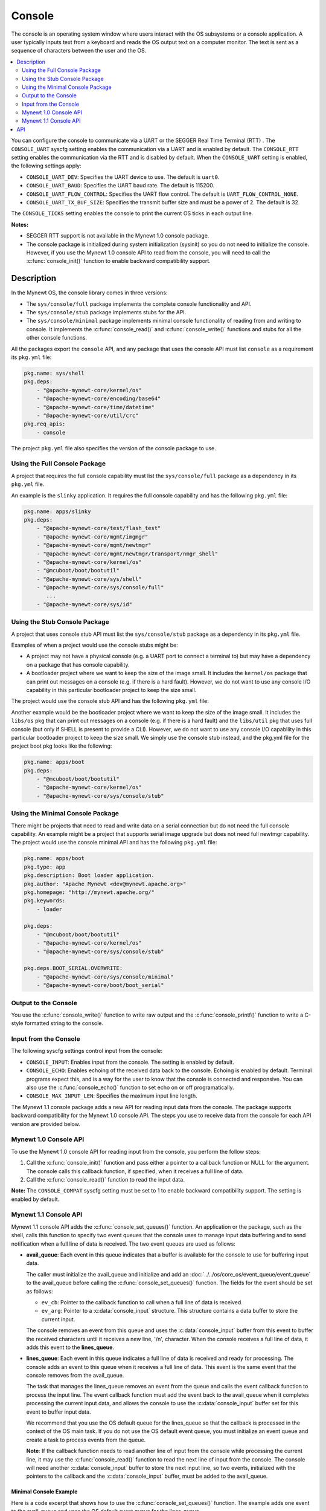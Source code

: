 Console
-------

The console is an operating system window where users interact with the
OS subsystems or a console application. A user typically inputs text
from a keyboard and reads the OS output text on a computer monitor. The
text is sent as a sequence of characters between the user and the OS.

.. contents::
  :local:
  :depth: 2

You can configure the console to communicate via a UART or the SEGGER
Real Time Terminal (RTT) . The ``CONSOLE_UART`` syscfg setting enables
the communication via a UART and is enabled by default. The
``CONSOLE_RTT`` setting enables the communication via the RTT and is
disabled by default. When the ``CONSOLE_UART`` setting is enabled, the
following settings apply:

-  ``CONSOLE_UART_DEV``: Specifies the UART device to use. The default
   is ``uart0``.
-  ``CONSOLE_UART_BAUD``: Specifies the UART baud rate. The default is
   115200.
-  ``CONSOLE_UART_FLOW_CONTROL``: Specifies the UART flow control. The
   default is ``UART_FLOW_CONTROL_NONE``.
-  ``CONSOLE_UART_TX_BUF_SIZE``: Specifies the transmit buffer size and
   must be a power of 2. The default is 32.

The ``CONSOLE_TICKS`` setting enables the console to print the current
OS ticks in each output line.

**Notes:**

-  SEGGER RTT support is not available in the Mynewt 1.0 console
   package.
-  The console package is initialized during system initialization
   (sysinit) so you do not need to initialize the console. However, if
   you use the Mynewt 1.0 console API to read from the console, you will
   need to call the :c:func:`console_init()` function to enable backward
   compatibility support.

Description
~~~~~~~~~~~

In the Mynewt OS, the console library comes in three versions:

-  The ``sys/console/full`` package implements the complete console
   functionality and API.
-  The ``sys/console/stub`` package implements stubs for the API.
-  The ``sys/console/minimal`` package implements minimal console
   functionality of reading from and writing to console. It implements
   the :c:func:`console_read()` and :c:func:`console_write()` functions and stubs
   for all the other console functions.

All the packages export the ``console`` API, and any package that uses
the console API must list ``console`` as a requirement its ``pkg.yml``
file:

.. code-block:: yaml

    pkg.name: sys/shell
    pkg.deps:
        - "@apache-mynewt-core/kernel/os"
        - "@apache-mynewt-core/encoding/base64"
        - "@apache-mynewt-core/time/datetime"
        - "@apache-mynewt-core/util/crc"
    pkg.req_apis:
        - console

The project ``pkg.yml`` file also specifies the version of the console
package to use.

Using the Full Console Package
^^^^^^^^^^^^^^^^^^^^^^^^^^^^^^

A project that requires the full console capability must list the ``sys/console/full`` package as a
dependency in its ``pkg.yml`` file.

An example is the ``slinky`` application. It requires the full console
capability and has the following ``pkg.yml`` file:

.. code-block:: yaml

    pkg.name: apps/slinky
    pkg.deps:
        - "@apache-mynewt-core/test/flash_test"
        - "@apache-mynewt-core/mgmt/imgmgr"
        - "@apache-mynewt-core/mgmt/newtmgr"
        - "@apache-mynewt-core/mgmt/newtmgr/transport/nmgr_shell"
        - "@apache-mynewt-core/kernel/os"
        - "@mcuboot/boot/bootutil"
        - "@apache-mynewt-core/sys/shell"
        - "@apache-mynewt-core/sys/console/full"
           ...
        - "@apache-mynewt-core/sys/id"

Using the Stub Console Package
^^^^^^^^^^^^^^^^^^^^^^^^^^^^^^

A project that uses console stub API must list the ``sys/console/stub``
package as a dependency in its ``pkg.yml`` file.

Examples of when a project would use the console stubs might be:

-  A project may not have a physical console (e.g. a UART port to
   connect a terminal to) but may have a dependency on a package that
   has console capability.
-  A bootloader project where we want to keep the size of the image
   small. It includes the ``kernel/os`` package that can print out
   messages on a console (e.g. if there is a hard fault). However, we do
   not want to use any console I/O capability in this particular
   bootloader project to keep the size small.

The project would use the console stub API and has the following
``pkg.yml`` file:

Another example would be the bootloader project where we want to keep
the size of the image small. It includes the ``libs/os`` pkg that can
print out messages on a console (e.g. if there is a hard fault) and the
``libs/util`` pkg that uses full console (but only if SHELL is present
to provide a CLI). However, we do not want to use any console I/O
capability in this particular bootloader project to keep the size small.
We simply use the console stub instead, and the pkg.yml file for the
project boot pkg looks like the following:

.. code-block:: yaml

    pkg.name: apps/boot
    pkg.deps:
        - "@mcuboot/boot/bootutil"
        - "@apache-mynewt-core/kernel/os"
        - "@apache-mynewt-core/sys/console/stub"

Using the Minimal Console Package
^^^^^^^^^^^^^^^^^^^^^^^^^^^^^^^^^

There might be projects that need to read and write data on a serial
connection but do not need the full console capability. An example might
be a project that supports serial image upgrade but does not need full
newtmgr capability. The project would use the console minimal API and
has the following ``pkg.yml`` file:

.. code-block:: yaml

    pkg.name: apps/boot
    pkg.type: app
    pkg.description: Boot loader application.
    pkg.author: "Apache Mynewt <dev@mynewt.apache.org>"
    pkg.homepage: "http://mynewt.apache.org/"
    pkg.keywords:
        - loader

    pkg.deps:
        - "@mcuboot/boot/bootutil"
        - "@apache-mynewt-core/kernel/os"
        - "@apache-mynewt-core/sys/console/stub"

    pkg.deps.BOOT_SERIAL.OVERWRITE:
        - "@apache-mynewt-core/sys/console/minimal"
        - "@apache-mynewt-core/boot/boot_serial"

Output to the Console
^^^^^^^^^^^^^^^^^^^^^

You use the :c:func:`console_write()` function to write raw output and the
:c:func:`console_printf()` function to write a C-style formatted string to the
console.

Input from the Console
^^^^^^^^^^^^^^^^^^^^^^

The following syscfg settings control input from the console:

-  ``CONSOLE_INPUT``: Enables input from the console. The setting is
   enabled by default.
-  ``CONSOLE_ECHO``: Enables echoing of the received data back to the
   console. Echoing is enabled by default. Terminal programs expect
   this, and is a way for the user to know that the console is connected
   and responsive. You can also use the :c:func:`console_echo()` function to
   set echo on or off programatically.
-  ``CONSOLE_MAX_INPUT_LEN``: Specifies the maximum input line length.

The Mynewt 1.1 console package adds a new API for reading input data
from the console. The package supports backward compatibility for the
Mynewt 1.0 console API. The steps you use to receive data from the
console for each API version are provided below.

Mynewt 1.0 Console API
^^^^^^^^^^^^^^^^^^^^^^^^^

To use the Mynewt 1.0 console API for reading input from the console,
you perform the follow steps:

1. Call the :c:func:`console_init()` function and pass either a pointer to a
   callback function or NULL for the argument. The console calls this
   callback function, if specified, when it receives a full line of
   data.

2. Call the :c:func:`console_read()` function to read the input data.

**Note:** The ``CONSOLE_COMPAT`` syscfg setting must be set to 1 to
enable backward compatibility support. The setting is enabled by
default.

Mynewt 1.1 Console API
^^^^^^^^^^^^^^^^^^^^^^^^^

Mynewt 1.1 console API adds the
:c:func:`console_set_queues()`
function. An application or the package, such as the shell, calls this
function to specify two event queues that the console uses to manage
input data buffering and to send notification when a full line of data
is received. The two event queues are used as follows:

-  **avail_queue**: Each event in this queue indicates that a buffer is
   available for the console to use for buffering input data.

   The caller must initialize the avail_queue and initialize and add an
   :doc:`../../os/core_os/event_queue/event_queue` to the
   avail_queue before calling the :c:func:`console_set_queues()` function.
   The fields for the event should be set as follows:

   -  ``ev_cb``: Pointer to the callback function to call when a
      full line of data is received.
   -  ``ev_arg``: Pointer to a :c:data:`console_input` structure. This
      structure contains a data buffer to store the current input.

   The console removes an event from this queue and uses the
   :c:data:`console_input` buffer from this event to buffer the received
   characters until it receives a new line, '/n', character. When the
   console receives a full line of data, it adds this event to the
   **lines_queue**.

-  **lines_queue**: Each event in this queue indicates a full line of
   data is received and ready for processing. The console adds an event
   to this queue when it receives a full line of data. This event is the
   same event that the console removes from the avail_queue.

   The task that manages the lines_queue removes an event from the
   queue and calls the event callback function to process the input
   line. The event callback function must add the event back to the
   avail_queue when it completes processing the current input data, and
   allows the console to use the :c:data:`console_input` buffer set for this
   event to buffer input data.

   We recommend that you use the OS default queue for the lines_queue
   so that the callback is processed in the context of the OS main task.
   If you do not use the OS default event queue, you must initialize an
   event queue and create a task to process events from the queue.

   **Note**: If the callback function needs to read another line of
   input from the console while processing the current line, it may use
   the :c:func:`console_read()` function to read the next line of input from
   the console. The console will need another :c:data:`console_input` buffer
   to store the next input line, so two events, initialized with the
   pointers to the callback and the :c:data:`console_input` buffer, must be
   added to the avail_queue.

Minimal Console Example
"""""""""""""""""""""""

Here is a code excerpt that shows how to use the
:c:func:`console_set_queues()` function. The example adds one event to the
avail_queue and uses the OS default event queue for the lines_queue.

.. code-block:: c

    static void myapp_process_input(struct os_event *ev);

    static struct os_eventq avail_queue;

    static struct console_input myapp_console_buf;

    static struct os_event myapp_console_event = {
        .ev_cb = myapp_process_input,
        .ev_arg = &myapp_console_buf
    };

    /* Event callback to process a line of input from console. */
    static void
    myapp_process_input(struct os_event *ev)
    {
        char *line;
        struct console_input *input;

        input = ev->ev_arg;
        assert (input != NULL);

        line = input->line;
        /* Do some work with line */
             ....
        /* Done processing line. Add the event back to the avail_queue */
        os_eventq_put(&avail_queue, ev);
        return;
    }

    static void
    myapp_init(void)
    {
        os_eventq_init(&avail_queue);
        os_eventq_put(&avail_queue, &myapp_console_event);

        console_set_queues(&avail_queue, os_eventq_dflt_get());
    }

Full Console Example
""""""""""""""""""""

For the full console, setting the queue is done via
:c:func:`console_line_queue_set()`. This example uses the OS default event
queue for calling the line received callback.

.. code-block:: c

    static void myapp_process_input(struct os_event *ev);

    static struct console_input myapp_console_buf;

    static struct os_event myapp_console_event = {
        .ev_cb = myapp_process_input,
        .ev_arg = &myapp_console_buf
    };

    /* Event callback to process a line of input from console. */
    static void
    myapp_process_input(struct os_event *ev)
    {
        char *line;
        struct console_input *input;

        input = ev->ev_arg;
        assert (input != NULL);

        line = input->line;
        /* Do some work with line */
             ....
        /* Done processing line. Add the event back to the avail_queue */
        console_line_event_put(ev);
        return;
    }

    static void
    myapp_init(void)
    {
        console_line_event_put(&myapp_console_event);
        console_line_queue_set(os_eventq_dflt_get());
    }

API
~~~

.. doxygenfile:: full/include/console/console.h
